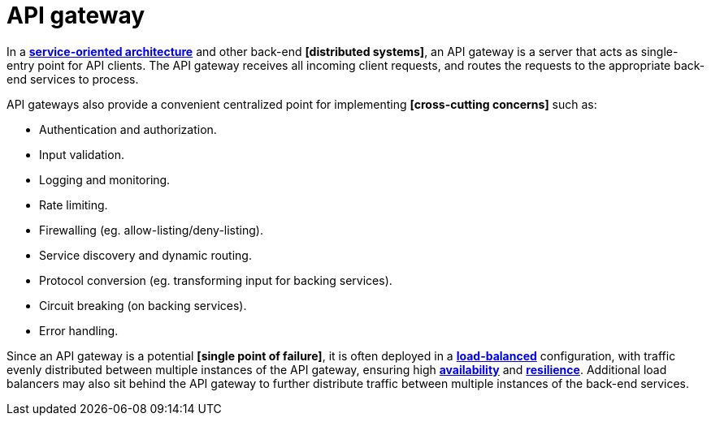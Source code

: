 = API gateway

In a *link:./service-oriented-architecture.adoc[service-oriented architecture]* and other back-end *[distributed systems]*, an API gateway is a server that acts as single-entry point for API clients. The API gateway receives all incoming client requests, and routes the requests to the appropriate back-end services to process.

API gateways also provide a convenient centralized point for implementing *[cross-cutting concerns]* such as:

* Authentication and authorization.
* Input validation.
* Logging and monitoring.
* Rate limiting.
* Firewalling (eg. allow-listing/deny-listing).
* Service discovery and dynamic routing.
* Protocol conversion (eg. transforming input for backing services).
* Circuit breaking (on backing services).
* Error handling.

Since an API gateway is a potential *[single point of failure]*, it is often deployed in a *link:./load-balancing.adoc[load-balanced]* configuration, with traffic evenly distributed between multiple instances of the API gateway, ensuring high *link:./availability.adoc[availability]* and *link:./fault-tolerance.adoc[resilience]*. Additional load balancers may also sit behind the API gateway to further distribute traffic between multiple instances of the back-end services.

